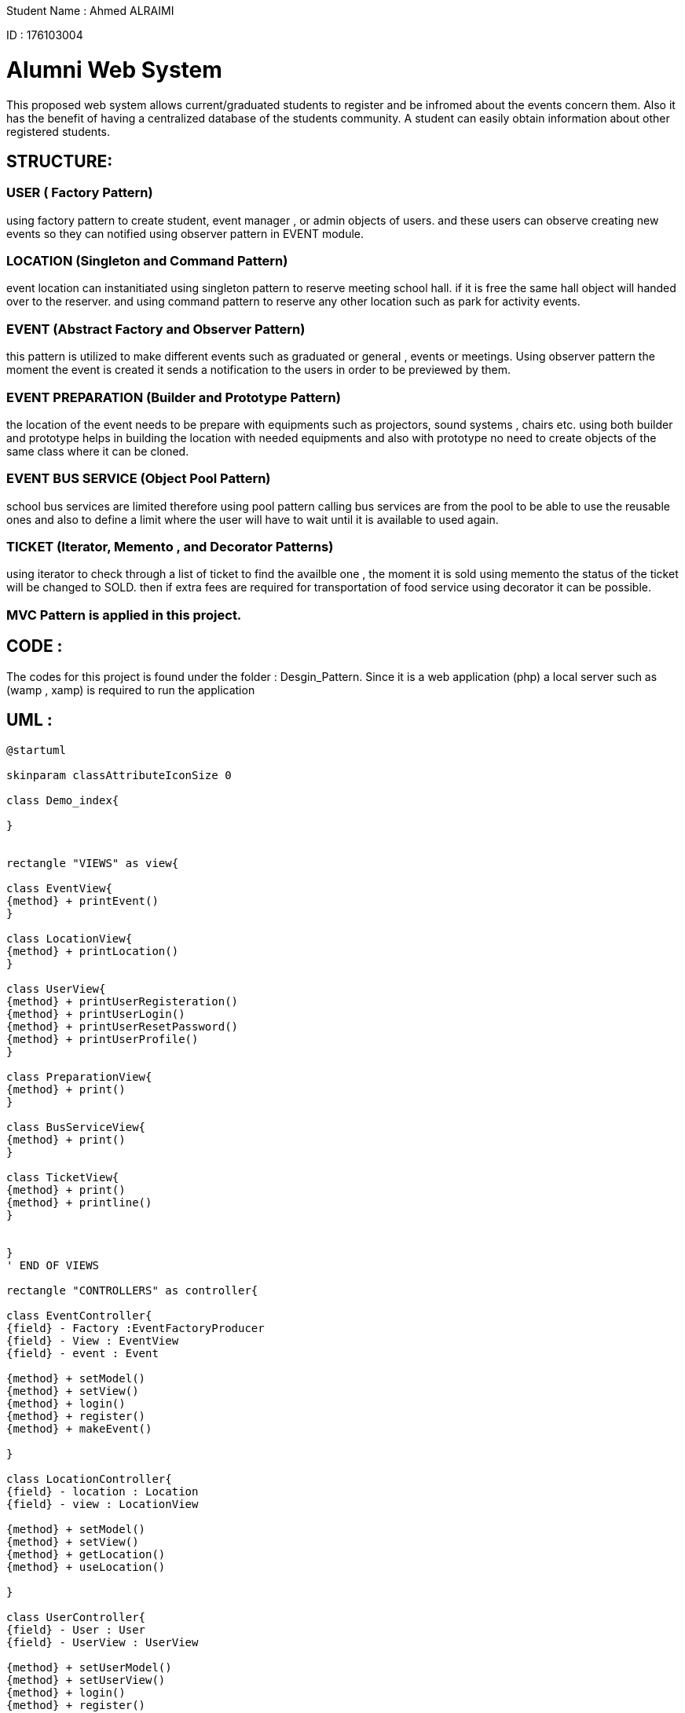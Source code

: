 Student Name : Ahmed ALRAIMI

ID : 176103004

# Alumni Web System

This proposed web system allows current/graduated students to register and be infromed about the events concern them. Also it has the benefit of having a centralized database of the students community. A student can easily obtain information about other registered students.

## STRUCTURE:

### USER  ( Factory Pattern)
using factory pattern to create student, event manager , or admin objects of users. and these users can observe creating new events so they can notified using observer pattern in EVENT module.

### LOCATION (Singleton and Command Pattern)
event location can instanitiated using singleton pattern to reserve meeting school hall. if it is free the same hall object will handed over to the reserver. and using command pattern to reserve any other location such as park for activity events.

### EVENT (Abstract Factory and Observer Pattern)
this pattern is utilized to make different events such as graduated or general , events or meetings. Using observer pattern the moment the event is created it sends a notification to the users in order to be previewed by them.

### EVENT PREPARATION (Builder and Prototype Pattern)
the location of the event needs to be prepare with equipments such as projectors, sound systems , chairs etc. using both builder and prototype helps in building the location with needed equipments and also with prototype no need to create objects of the same class where it can be cloned.

### EVENT BUS SERVICE (Object Pool Pattern)
school bus services are limited therefore using pool pattern calling bus services are from the pool to be able to use the reusable ones and also to define a limit where the user will have to wait until it is available to used again.

### TICKET (Iterator, Memento , and Decorator Patterns)
using iterator to check through a list of ticket to find the availble one , the moment it is sold using memento the status of the ticket will be changed to SOLD. then if extra fees are required for transportation of food service using decorator it can be possible.


### MVC Pattern is applied in this project.

## CODE : 
The codes for this project is found under the folder : Desgin_Pattern. Since it is a web application (php) a local server such as (wamp , xamp) is required to run the application

## UML : 

[plantuml]
----
@startuml

skinparam classAttributeIconSize 0

class Demo_index{

}


rectangle "VIEWS" as view{

class EventView{
{method} + printEvent()
}

class LocationView{
{method} + printLocation()
}

class UserView{
{method} + printUserRegisteration()
{method} + printUserLogin()
{method} + printUserResetPassword()
{method} + printUserProfile()
}

class PreparationView{
{method} + print()
}

class BusServiceView{
{method} + print()
}

class TicketView{
{method} + print()
{method} + printline()
}


}
' END OF VIEWS

rectangle "CONTROLLERS" as controller{

class EventController{
{field} - Factory :EventFactoryProducer
{field} - View : EventView
{field} - event : Event

{method} + setModel()
{method} + setView()
{method} + login()
{method} + register()
{method} + makeEvent()

}

class LocationController{
{field} - location : Location
{field} - view : LocationView

{method} + setModel()
{method} + setView()
{method} + getLocation()
{method} + useLocation()

}

class UserController{
{field} - User : User
{field} - UserView : UserView

{method} + setUserModel()
{method} + setUserView()
{method} + login()
{method} + register()
{method} + resetPassword()
{method} + updateProfile()

}

class PreparationController{
{field} - preparation : Preparation
{field} - view : PreparationView

{method} + setModel()
{method} + setView()
{method} + build()
{method} + addprojector()
{method} + addSoundSystem()
{method} + addChairs()
{method} + addSnacks()

}

class BusServiceController{
{field} - pool : BusServicePool
{field} - view : BusServiceView

{method} + setModel()
{method} + setView()
{method} + CallBusService()
{method} + Release()

}

class TicketController{
{field} - STATE_OPEN
{field} - STATE_CLOSE
{field} - tickets : TicketList
{field} - sold_ticket : Ticket
{field} - view : TicketView

{method} + setModel()
{method} + setView()
{method} + buyTicket()
{method} + getSoldTicket()
{method} + SoldState()
{method} + extra()

}


}
' END OF CONTROLLERS



rectangle "User" as rec{

Interface UserInterface {
  {method} + getProfile()
}

class Student {
{field} - student_profile : StudentProfile
{field} - attending : Event[]
{field} - preview_events : Event[]

{method} + update(SplSubject)
{method} + getCreatedEvents()
{method} + setProfile(StudentProfile)
{method} + setAttending(Event)
{method} + getProfile()
{method} + getAttending()
}

class EventManager {
{field} - event_manager_profile : ManagementProfile
{field} - related_events : Event[]
{field} - preview_events : Event[]

{method} + update(SplSubject)
{method} + getCreatedEvents()
{method} + setProfile(ManagementProfile)
{method} + setRelatedEvents(Event)
{method} + getProfile()
{method} + getRelatedEvents()
}

class Admin {
{field} - event_manager_profile : ManagementProfile
{field} - preview_events : Event[]

{method} + update(SplSubject)
{method} + getCreatedEvents()
{method} + setProfile(ManagementProfile)
{method} + getProfile()
}

class User {
  {field} - id : Integer
  {field} - login_name : String
  {field} - password : String
  {field} - first_name : String
  {field} - last_name : String
  {field} - email : String
  {field} - type : String
  {field} - login_status : String
  {method} + setId(Integer)
  {method} + setLoginName(String)
  {method} + setPassword(String)
  {method} + setFirstName(String)
  {method} + setLastName(String)
  {method} + setEmail(String)
  {method} + setType(String)
  {method} + setLoginStatus(Boolean)
  {method} + getId()
  {method} + getLoginName()
  {method} + getPassword()
  {method} + getFirstName()
  {method} + getLastName()
  {method} + getEmail()
  {method} + getType()
  {method} + getLoginStatus()

}



class StudentProfile {
  {field} - student_id : Integer
  {field} - department : String
  {field} - status : String
  {field} - address : String
  {field} - phone_number : String

  {method} + setStudentId(Integer)
  {method} + setDepartment(String)
  {method} + setStatus(String)
  {method} + setAddress(String)
  {method} + setPhoneNumber(String)
  {method} + preview()
}


class ManagementProfile {
  {field} - position : String
  {field} - address : String
  {field} - phone_number : String

  {method} + setPosition(String)
  {method} + setAddress(String)
  {method} + setPhoneNumber(String)
  {method} + preview()
}


}
'End rectangle

class UserFactory {
  {field} - user
  {field} - user_type :  String

  {method} + __construct(String)
  {method} + getUser()
  {method} + getUserType()
}

class Location{
{field} - type : String
{field} - action : String
{field} - location : MeetingHallSingleton

{method} + getLocation()
}

class MeetingHallSingleton{
{field} - title : String
{field} - limit : Integer
{field} - type : String
{static} - is_occupied
{static} - hall

{static} + reserve()
{method} + checkOut()
{method} + getTitle()
{method} - __construct()
{method} - __clone()
{method} - __wakeup()

}


interface ReserveLocationCommand{
  {method} + execute()
}

class ReserveLocation {
  {field} - event_location
  {method} + __construct(EventLocation)
  {method} + execute()
}


class Invoker {
  {field} - command : EventCommand
  {method} + setCommand(EventLocation)
  {method} + run()
}

class EventFactoryProducer {
  {method} + getFactory()
}

Abstract class AbstractEventFactory {
  {method} + makeEvent()
}

class GraduatedFactory {
  {method} + makeEvent()
}

class GeneralFactory {
  {method} + makeEvent()
}

Interface Event {
  {method} + getEventInfo()
}

class GraduatedEvent {
  {field} - manager : String
  {field} - location : String
  {field} - date_time : String
  {field} - description : String
  {field} - observers : User
  {method} + __construct()
  {method} + attach()
  {method} + detach()
  {method} + trigger()
  {method} + notify()
  {method} + getEventManager()
  {method} + getLocation()
  {method} + getDateTime()
  {method} + getDescription()
  {method} + getEventInfo()
}

class GraduatedMeeting {
  {field} - manager : String
  {field} - location : String
  {field} - date_time : String
  {field} - description : String
  {field} - observers : User
  {method} + __construct()
  {method} + attach()
  {method} + detach()
  {method} + trigger()
  {method} + notify()
  {method} + getEventManager()
  {method} + getLocation()
  {method} + getDateTime()
  {method} + getDescription()
  {method} + getEventInfo()
}

class GeneralEvent {
  {field} - manager : String
  {field} - location : String
  {field} - date_time : String
  {field} - description : String
  {field} - observers : User
  {method} + __construct()
  {method} + attach()
  {method} + detach()
  {method} + trigger()
  {method} + notify()
  {method} + getEventManager()
  {method} + getLocation()
  {method} + getDateTime()
  {method} + getDescription()
  {method} + getEventInfo()
}

class GeneralMeeting {
  {field} - manager : String
  {field} - location : String
  {field} - date_time : String
  {field} - description : String
  {field} - observers : User
  {method} + __construct()
  {method} + attach()
  {method} + detach()
  {method} + trigger()
  {method} + notify()
  {method} + getEventManager()
  {method} + getLocation()
  {method} + getDateTime()
  {method} + getDescription()
  {method} + getEventInfo()
}

interface SplSubject{
  {method} + attach(observer)
  {method} + detach(observer)
  {method} + notify()
}

interface SplObserver{
  {method} + update(subject)
}

rectangle "Location Preparation" as preparation{
interface PreparationBuilderInterface{
{method} + addprojector()
{method} + addChairs()
{method} + addSoundSystem()
{method} + addSnacks()
}

class ChairPrototype{
{field} - description : String
{method} + __clone()
}

class ProjectorPrototype{
{field} - description : String
{method} + __clone()
}

class SnackPrototype{
{field} - description : String
{method} + __clone()
}

class SoundSystemPrototype{
{field} - description : String
{method} + __clone()
}
}

class BusServicePool{
{field} - out_of_service : BusService[]
{field} - available : BusService[]
{field} - plate_no : BusService[]
{method} + __construct()
{method} + getfree()
{method} + getfull()
{method} + getBusService()
{method} + release()
}

class BusService{
{field} - id : Integer
{field} - plate_no : String
{method} + getId()
{method} + getPlateNo()
}

class TicketListIterator{
  {field} - ticketList : TicketList
  {field} - currentTicket : Integer
  {method} + __construct()
  {method} + getCurrentTicket()
  {method} + getNextTicket()
  {method} + hasNextTicket()
}

class TicketListReverseIterator {
  {method} + getNextTicket()
  {method} + hasNextTicket()
}

class Ticket {
  {field} - seatNo : String
  {field} - price : Integer
  {method} + getSeatNo()
  {method} + getPrice()
  {method} + getTicketInfo()
}

class TicketList {
  {field} - tickets : Ticket[]
  {field} - ticketCount : Integer
  {method} + setTicketCount(Integer)
  {method} + getTicket(Integer)
  {method} + addTicket(Ticket)
  {method} + removeTicket(Ticket)
}

class TicketListIterator {
  {field} - ticketList : TicketList
  {field} - currentTicket : Integer
  {method} + getCurrentTicket()
  {method} + getNextTicket()
  {method} + hasNextTicket()
}

class TicketListReverseIterator {
  {method} + getNextTicket()
  {method} + hasNextTicket()
}


interface EventTicket{
  {method} + calculatePrice()
}

class EventTicketDecorator {
  {field} - event_ticket : EventTicket
  {method} + __construct(EventTicket)
}

class Transportation {
  {field} - PRICE
  {method} + calculatePrice()
}

class OpenBuffet {
  {field} - PRICE
  {method} + calculatePrice()
}

class Memento {
  {field} - state)
  {method} + getState()
}

class State {
  {field} - validStates
  {field} - state
  {field} - STATE_OPENED
  {field} - STATE_CLOSED
  {static} + ensurelsValidState(state)
  {method} + __toString()
}




UserView <-- UserController : updates
LocationView <-- LocationController : updates
EventView <-- EventController : updates
PreparationView <-- PreparationController : updates
BusServiceView <-- BusServiceController : updates
TicketView <-- TicketController : updates


Demo_index -> controller : uses




' Singleton Pattern
LocationController --> Location : uses
Location --> MeetingHallSingleton : asks

'Command Pattern
Invoker --> ReserveLocationCommand : uses
Location -> Invoker : uses
ReserveLocationCommand --> ReserveLocation : implements

'Factory Pattern
UserController --> UserFactory : uses
UserFactory -> rec : creates
UserInterface <-- Student : implements
UserInterface <-- EventManager : implements
UserInterface <-- Admin : implements
Student --|> User : extends
EventManager --|> User : extends
Admin --|> User : extends
Student --> StudentProfile : uses
EventManager --> ManagementProfile : uses
Admin --> ManagementProfile : uses

'Abstract Factory Pattern
EventController --> EventFactoryProducer : uses
EventFactoryProducer --> AbstractEventFactory : uses
AbstractEventFactory <|-- GraduatedFactory : extends
GraduatedFactory --> Event : creates
AbstractEventFactory <|-- GeneralFactory : extends
GeneralFactory --> Event : creates
Event <-- GraduatedEvent : implements
Event <-- GraduatedMeeting : implements
Event <-- GeneralEvent : implements
Event <-- GeneralMeeting : implements

'Observer Pattern
SplSubject <-- GraduatedEvent
SplSubject <-- GraduatedMeeting
SplSubject <-- GeneralEvent
SplSubject <-- GeneralMeeting
GraduatedEvent --> SplObserver : uses
GraduatedMeeting --> SplObserver : uses
GeneralEvent --> SplObserver : uses
GeneralMeeting --> SplObserver : uses
SplObserver <- Student : implements
SplObserver <- EventManager : implements

'Builder Pattern and Prototype Pattern
PreparationController --> PreparationBuilderInterface : builds
PreparationBuilderInterface --> ChairPrototype : uses
PreparationBuilderInterface ---> ProjectorPrototype : uses
PreparationBuilderInterface ---> SnackPrototype : uses
PreparationBuilderInterface --> SoundSystemPrototype : uses

'ObjectPool Pattern
BusServiceController --> BusServicePool : asks for BusService
BusServicePool --> BusService : uses

' Iterator Pattern
TicketController --> TicketListIterator : applies
TicketController --> TicketListReverseIterator : applies
TicketListIterator <|- TicketListReverseIterator : extends
TicketList --> Ticket : uses
TicketListIterator -->TicketList : iterats

'Memento Pattern
Ticket -> Memento
Memento <-- State
TicketController --> Memento : applies

'Decorator
EventTicket <.. EventTicketDecorator
EventTicket <.. Ticket
EventTicketDecorator <-- Transportation
EventTicketDecorator <-- OpenBuffet
TicketController ---> EventTicket : uses

@enduml
----


# Used Design Patterns :
Factory , Singleton , Command , Abstract Factory, Observer, Builder , Prototype, Object Pool , Iterator, Memento , and Decorator.

### Factory Pattern :
Factory pattern is one of the most used design patterns in Java. This type of design pattern comes under creational pattern as this pattern provides one of the best ways to create an object.

In Factory pattern, we create object without exposing the creation logic to the client and refer to newly created object using a common interface.

[plantuml]
----
@startuml

skinparam classAttributeIconSize 0

class Demo_index{

}

class StudentController{
{field} - User : User
{field} - UserView : UserView

{method} + setUserModel()
{method} + setUserView()
{method} + login()
{method} + register()
{method} + resetPassword()
{method} + updateProfile()

}


class StudentView{
{method} + printUserRegisteration()
{method} + printUserLogin()
{method} + printUserResetPassword()
{method} + printUserProfile()
}

rectangle "User" as rec{

Interface UserInterface {
  {method} + getProfile()
}

class Student {
{field} - student_profile : StudentProfile
{field} - attending : Event[]
{field} - preview_events : Event[]

{method} + update(SplSubject)
{method} + getCreatedEvents()
{method} + setProfile(StudentProfile)
{method} + setAttending(Event)
{method} + getProfile()
{method} + getAttending()
}

class EventManager {
{field} - event_manager_profile : ManagementProfile
{field} - related_events : Event[]
{field} - preview_events : Event[]

{method} + update(SplSubject)
{method} + getCreatedEvents()
{method} + setProfile(ManagementProfile)
{method} + setRelatedEvents(Event)
{method} + getProfile()
{method} + getRelatedEvents()
}

class Admin {
{field} - event_manager_profile : ManagementProfile
{field} - preview_events : Event[]

{method} + update(SplSubject)
{method} + getCreatedEvents()
{method} + setProfile(ManagementProfile)
{method} + getProfile()
}

class User {
  {field} - id : Integer
  {field} - login_name : String
  {field} - password : String
  {field} - first_name : String
  {field} - last_name : String
  {field} - email : String
  {field} - type : String
  {field} - login_status : String
  {method} + setId(Integer)
  {method} + setLoginName(String)
  {method} + setPassword(String)
  {method} + setFirstName(String)
  {method} + setLastName(String)
  {method} + setEmail(String)
  {method} + setType(String)
  {method} + setLoginStatus(Boolean)
  {method} + getId()
  {method} + getLoginName()
  {method} + getPassword()
  {method} + getFirstName()
  {method} + getLastName()
  {method} + getEmail()
  {method} + getType()
  {method} + getLoginStatus()

}



class StudentProfile {
  {field} - student_id : Integer
  {field} - department : String
  {field} - status : String
  {field} - address : String
  {field} - phone_number : String

  {method} + setStudentId(Integer)
  {method} + setDepartment(String)
  {method} + setStatus(String)
  {method} + setAddress(String)
  {method} + setPhoneNumber(String)
  {method} + preview()
}


class ManagementProfile {
  {field} - position : String
  {field} - address : String
  {field} - phone_number : String

  {method} + setPosition(String)
  {method} + setAddress(String)
  {method} + setPhoneNumber(String)
  {method} + preview()
}


}
'End rectangle

class UserFactory {
  {field} - user
  {field} - user_type :  String

  {method} + __construct(String)
  {method} + getUser()
  {method} + getUserType()
}


StudentController <- Demo_index : uses
StudentView <- StudentController : updates
StudentController --> UserFactory : uses

UserFactory -> rec : creates
UserInterface <-- Student : implements
UserInterface <-- EventManager : implements
UserInterface <-- Admin : implements

Student --|> User : extends
EventManager --|> User : extends
Admin --|> User : extends

Student --> StudentProfile : uses
EventManager --> ManagementProfile : uses
Admin --> ManagementProfile : uses
@enduml
----

### Singleton Pattern
Singleton pattern is one of the simplest design patterns in Java. This type of design pattern comes under creational pattern as this pattern provides one of the best ways to create an object.

This pattern involves a single class which is responsible to create an object while making sure that only single object gets created. This class provides a way to access its only object which can be accessed directly without need to instantiate the object of the class.

[plantuml]
----
@startuml

skinparam classAttributeIconSize 0

class Demo_index{

}

class LocationController{
{field} - location : Location
{field} - view : LocationView

{method} + setModel()
{method} + setView()
{method} + getLocation()
{method} + useLocation()

}


class LocationView{
{method} + printLocation()
}

class Location{
{field} - type : String
{field} - action : String
{field} - location : MeetingHallSingleton

{method} + getLocation()
}

class MeetingHallSingleton{
{field} - title : String
{field} - limit : Integer
{field} - type : String
{static} - is_occupied
{static} - hall

{static} + reserve()
{method} + checkOut()
{method} + getTitle()
{method} - __construct()
{method} - __clone()
{method} - __wakeup()

}


LocationController <- Demo_index : uses
LocationView <- LocationController : updates
LocationController --> Location : uses
Location --> MeetingHallSingleton : asks


@enduml
----

### Command Pattern
Command pattern is a data driven design pattern and falls under behavioral pattern category. A request is wrapped under an object as command and passed to invoker object. Invoker object looks for the appropriate object which can handle this command and passes the command to the corresponding object which executes the command.

[plantuml]
----
@startuml

skinparam classAttributeIconSize 0

class Demo_index{

}

class LocationController{
{field} - location : Location
{field} - view : LocationView

{method} + setModel()
{method} + setView()
{method} + getLocation()
{method} + useLocation()

}


class LocationView{
{method} + printLocation()
}

class Location{
{field} - type : String
{field} - action : String
{field} - location : MeetingHallSingleton

{method} + getLocation()
}

interface ReserveLocationCommand{
  {method} + execute()
}

class ReserveLocation {
  {field} - event_location
  {method} + __construct(EventLocation)
  {method} + execute()
}


class Invoker {
  {field} - command : EventCommand
  {method} + setCommand(EventLocation)
  {method} + run()
}



LocationController <- Demo_index : uses
LocationView <- LocationController : updates
LocationController --> Location : uses

Invoker --> ReserveLocationCommand : uses
Location -> Invoker : uses
ReserveLocation -> ReserveLocationCommand : implements


@enduml
----

### Abstract Factory Pattern
Abstract Factory patterns work around a super-factory which creates other factories. This factory is also called as factory of factories. This type of design pattern comes under creational pattern as this pattern provides one of the best ways to create an object.

In Abstract Factory pattern an interface is responsible for creating a factory of related objects without explicitly specifying their classes. Each generated factory can give the objects as per the Factory pattern.

[plantuml]
----
@startuml

skinparam classAttributeIconSize 0

class Demo_index{

}

class EventController{
{field} - Factory :EventFactoryProducer
{field} - View : EventView
{field} - event : Event

{method} + setModel()
{method} + setView()
{method} + login()
{method} + register()
{method} + makeEvent()

}


class EventView{
{method} + printEvent()
}

class EventFactoryProducer {
  {method} + getFactory()
}

Abstract class AbstractEventFactory {
  {method} + makeEvent()
}

class GraduatedFactory {
  {method} + makeEvent()
}

class GeneralFactory {
  {method} + makeEvent()
}

Interface Event {
  {method} + getEventInfo()
}

class GraduatedEvent {
  {field} - manager : String
  {field} - location : String
  {field} - date_time : String
  {field} - description : String
  {field} - observers : User
  {method} + __construct()
  {method} + attach()
  {method} + detach()
  {method} + trigger()
  {method} + notify()
  {method} + getEventManager()
  {method} + getLocation()
  {method} + getDateTime()
  {method} + getDescription()
  {method} + getEventInfo()
}

class GraduatedMeeting {
  {field} - manager : String
  {field} - location : String
  {field} - date_time : String
  {field} - description : String
  {field} - observers : User
  {method} + __construct()
  {method} + attach()
  {method} + detach()
  {method} + trigger()
  {method} + notify()
  {method} + getEventManager()
  {method} + getLocation()
  {method} + getDateTime()
  {method} + getDescription()
  {method} + getEventInfo()
}

class GeneralEvent {
  {field} - manager : String
  {field} - location : String
  {field} - date_time : String
  {field} - description : String
  {field} - observers : User
  {method} + __construct()
  {method} + attach()
  {method} + detach()
  {method} + trigger()
  {method} + notify()
  {method} + getEventManager()
  {method} + getLocation()
  {method} + getDateTime()
  {method} + getDescription()
  {method} + getEventInfo()
}

class GeneralMeeting {
  {field} - manager : String
  {field} - location : String
  {field} - date_time : String
  {field} - description : String
  {field} - observers : User
  {method} + __construct()
  {method} + attach()
  {method} + detach()
  {method} + trigger()
  {method} + notify()
  {method} + getEventManager()
  {method} + getLocation()
  {method} + getDateTime()
  {method} + getDescription()
  {method} + getEventInfo()
}


EventController <- Demo_index : uses
EventView <- EventController : updates
EventController --> EventFactoryProducer : uses

AbstractEventFactory <- EventFactoryProducer : uses
AbstractEventFactory <|-- GraduatedFactory : extends
GraduatedFactory --> Event : creates
AbstractEventFactory <|-- GeneralFactory : extends
GeneralFactory --> Event : creates

Event <-- GraduatedEvent : implements
Event <-- GraduatedMeeting : implements
Event <-- GeneralEvent : implements
Event <-- GeneralMeeting : implements






@enduml
----

### Observer Pattern
Observer pattern is used when there is one-to-many relationship between objects such as if one object is modified, its depenedent objects are to be notified automatically. Observer pattern falls under behavioral pattern category.

[plantuml]
----
@startuml

skinparam classAttributeIconSize 0

class Demo_index{

}

class EventController{
{field} - Factory :EventFactoryProducer
{field} - View : EventView
{field} - event : Event

{method} + setModel()
{method} + setView()
{method} + login()
{method} + register()
{method} + makeEvent()

}


class EventView{
{method} + printEvent()
}

class EventFactoryProducer {
  {method} + getFactory()
}

Abstract class AbstractEventFactory {
  {method} + makeEvent()
}

class GraduatedFactory {
  {method} + makeEvent()
}

class GeneralFactory {
  {method} + makeEvent()
}

Interface Event {
  {method} + getEventInfo()
}

class GraduatedEvent {
  {field} - manager : String
  {field} - location : String
  {field} - date_time : String
  {field} - description : String
  {field} - observers : User
  {method} + __construct()
  {method} + attach()
  {method} + detach()
  {method} + trigger()
  {method} + notify()
  {method} + getEventManager()
  {method} + getLocation()
  {method} + getDateTime()
  {method} + getDescription()
  {method} + getEventInfo()
}

class GraduatedMeeting {
  {field} - manager : String
  {field} - location : String
  {field} - date_time : String
  {field} - description : String
  {field} - observers : User
  {method} + __construct()
  {method} + attach()
  {method} + detach()
  {method} + trigger()
  {method} + notify()
  {method} + getEventManager()
  {method} + getLocation()
  {method} + getDateTime()
  {method} + getDescription()
  {method} + getEventInfo()
}

class GeneralEvent {
  {field} - manager : String
  {field} - location : String
  {field} - date_time : String
  {field} - description : String
  {field} - observers : User
  {method} + __construct()
  {method} + attach()
  {method} + detach()
  {method} + trigger()
  {method} + notify()
  {method} + getEventManager()
  {method} + getLocation()
  {method} + getDateTime()
  {method} + getDescription()
  {method} + getEventInfo()
}

class GeneralMeeting {
  {field} - manager : String
  {field} - location : String
  {field} - date_time : String
  {field} - description : String
  {field} - observers : User
  {method} + __construct()
  {method} + attach()
  {method} + detach()
  {method} + trigger()
  {method} + notify()
  {method} + getEventManager()
  {method} + getLocation()
  {method} + getDateTime()
  {method} + getDescription()
  {method} + getEventInfo()
}

interface SplSubject{
  {method} + attach(observer)
  {method} + detach(observer)
  {method} + notify()
}

interface SplObserver{
  {method} + update(subject)
}

class User{
}

EventController <- Demo_index : uses
EventView <- EventController : updates
EventController --> EventFactoryProducer : uses

AbstractEventFactory <- EventFactoryProducer : uses
AbstractEventFactory <|-- GraduatedFactory : extends
GraduatedFactory --> Event : creates
AbstractEventFactory <|-- GeneralFactory : extends
GeneralFactory --> Event : creates

Event <-- GraduatedEvent : implements
Event <-- GraduatedMeeting : implements
Event <-- GeneralEvent : implements
Event <-- GeneralMeeting : implements

SplSubject <-- GraduatedEvent
SplSubject <-- GraduatedMeeting
SplSubject <-- GeneralEvent
SplSubject <-- GeneralMeeting

GraduatedEvent --> SplObserver : uses
GraduatedMeeting --> SplObserver : uses
GeneralEvent --> SplObserver : uses
GeneralMeeting --> SplObserver : uses

SplObserver <-- User : implements






@enduml
----

### Builder Pattern
Builder pattern builds a complex object using simple objects and using a step by step approach. This type of design pattern comes under creational pattern as this pattern provides one of the best ways to create an object.

A Builder class builds the final object step by step. This builder is independent of other objects.

[plantuml]
----
@startuml

skinparam classAttributeIconSize 0

class Demo_index{

}

class PreparationController{
{field} - preparation : Preparation
{field} - view : PreparationView

{method} + setModel()
{method} + setView()
{method} + build()
{method} + addprojector()
{method} + addSoundSystem()
{method} + addChairs()
{method} + addSnacks()

}


class PreparationView{
{method} + print()
}

interface PreparationBuilderInterface{
{method} + addprojector()
{method} + addChairs()
{method} + addSoundSystem()
{method} + addSnacks()
}

class Chair{
{field} - description : String
}

class Projector{
{field} - description : String
}

class Snack{
{field} - description : String
}

class SoundSystem{
{field} - description : String
}




PreparationController <- Demo_index : uses
PreparationView <- PreparationController : updates
PreparationController --> PreparationBuilderInterface : builds

PreparationBuilderInterface --> Chair : uses
PreparationBuilderInterface --> Projector : uses
PreparationBuilderInterface --> Snack : uses
PreparationBuilderInterface --> SoundSystem : uses


@enduml
----

### Prototype Pattern
Prototype pattern refers to creating duplicate object while keeping performance in mind. This type of design pattern comes under creational pattern as this pattern provides one of the best ways to create an object.

[plantuml]
----
@startuml

skinparam classAttributeIconSize 0

class Demo_index{

}

class PreparationController{
{field} - preparation : Preparation
{field} - view : PreparationView

{method} + setModel()
{method} + setView()
{method} + build()
{method} + addprojector()
{method} + addSoundSystem()
{method} + addChairs()
{method} + addSnacks()

}


class PreparationView{
{method} + print()
}

interface PreparationBuilderInterface{
{method} + addprojector()
{method} + addChairs()
{method} + addSoundSystem()
{method} + addSnacks()
}

class ChairPrototype{
{field} - description : String
{method} + __clone()
}

class ProjectorPrototype{
{field} - description : String
{method} + __clone()
}

class SnackPrototype{
{field} - description : String
{method} + __clone()
}

class SoundSystemPrototype{
{field} - description : String
{method} + __clone()
}




PreparationController <- Demo_index : uses
PreparationView <- PreparationController : updates
PreparationController --> PreparationBuilderInterface : builds

PreparationBuilderInterface --> ChairPrototype : uses
PreparationBuilderInterface --> ProjectorPrototype : uses
PreparationBuilderInterface --> SnackPrototype : uses
PreparationBuilderInterface --> SoundSystemPrototype : uses


@enduml
----

### Object Pool Pattern
The object pool pattern is a software creational design pattern that uses a set of initialized objects kept ready to use – a “pool” – rather than allocating and destroying them on demand. 

[plantuml]
----
@startuml

skinparam classAttributeIconSize 0

class Demo_index{

}

class BusServiceController{
{field} - pool : BusServicePool
{field} - view : BusServiceView

{method} + setModel()
{method} + setView()
{method} + CallBusService()
{method} + Release()

}

class BusServiceView{
{method} + print()
}

class BusServicePool{
{field} - out_of_service : BusService[]
{field} - available : BusService[]
{field} - plate_no : BusService[]
{method} + __construct()
{method} + getfree()
{method} + getfull()
{method} + getBusService()
{method} + release()
}

class BusService{
{field} - id : Integer
{field} - plate_no : String
{method} + getId()
{method} + getPlateNo()
}


BusServiceController <- Demo_index : uses
BusServiceView <- BusServiceController : updates
BusServiceController --> BusServicePool : asks for BusService
BusServicePool --> BusService : uses
@enduml
----

### Iterator Pattern
Iterator pattern is very commonly used design pattern in Java and .Net programming environment. This pattern is used to get a way to access the elements of a collection object in sequential manner without any need to know its underlying representation.

Iterator pattern falls under behavioral pattern category.

[plantuml]
----
@startuml

skinparam classAttributeIconSize 0

class Demo_index{

}

class TicketController{
{field} - STATE_OPEN
{field} - STATE_CLOSE
{field} - tickets : TicketList
{field} - sold_ticket : Ticket
{field} - view : TicketView

{method} + setModel()
{method} + setView()
{method} + buyTicket()
{method} + getSoldTicket()
{method} + SoldState()
{method} + extra()

}

class TicketView{
{method} + print()
{method} + printline()
}

class TicketListIterator{
  {field} - ticketList : TicketList
  {field} - currentTicket : Integer
  {method} + __construct()
  {method} + getCurrentTicket()
  {method} + getNextTicket()
  {method} + hasNextTicket()
}

class TicketListReverseIterator {
  {method} + getNextTicket()
  {method} + hasNextTicket()
}

class Ticket {
  {field} - seatNo : String
  {field} - price : Integer
  {method} + getSeatNo()
  {method} + getPrice()
  {method} + getTicketInfo()
}

class TicketList {
  {field} - tickets : Ticket[]
  {field} - ticketCount : Integer
  {method} + setTicketCount(Integer)
  {method} + getTicket(Integer)
  {method} + addTicket(Ticket)
  {method} + removeTicket(Ticket)
}

class TicketListIterator {
  {field} - ticketList : TicketList
  {field} - currentTicket : Integer
  {method} + getCurrentTicket()
  {method} + getNextTicket()
  {method} + hasNextTicket()
}

class TicketListReverseIterator {
  {method} + getNextTicket()
  {method} + hasNextTicket()
}


TicketController <- Demo_index : uses
TicketView <- TicketController : updates

TicketController --> TicketListIterator : applies
TicketController --> TicketListReverseIterator : applies
TicketListIterator <|- TicketListReverseIterator : extends
TicketList --> Ticket : uses
TicketListIterator -->TicketList : iterats
@enduml
----

### Memento Pattern
Memento pattern is used to restore state of an object to a previous state. Memento pattern falls under behavioral pattern category.

[plantuml]
----
@startuml

skinparam classAttributeIconSize 0

class Demo_index{

}

class TicketController{
{field} - STATE_OPEN
{field} - STATE_CLOSE
{field} - tickets : TicketList
{field} - sold_ticket : Ticket
{field} - view : TicketView

{method} + setModel()
{method} + setView()
{method} + buyTicket()
{method} + getSoldTicket()
{method} + SoldState()
{method} + extra()

}

class TicketView{
{method} + print()
{method} + printline()
}


class Ticket {
  {field} - seatNo : String
  {field} - price : Integer
  {method} + getSeatNo()
  {method} + getPrice()
  {method} + getTicketInfo()
}


class Memento {
  {field} - state)
  {method} + getState()
}

class State {
  {field} - validStates
  {field} - state
  {field} - STATE_OPENED
  {field} - STATE_CLOSED
  {static} + ensurelsValidState(state)
  {method} + __toString()
}



TicketController <- Demo_index : uses
TicketView <- TicketController : updates

Ticket -> Memento
Memento <-- State
TicketController --> Memento : applies
@enduml
----

### Decorator Pattern
Decorator pattern allows a user to add new functionality to an existing object without altering its structure. This type of design pattern comes under structural pattern as this pattern acts as a wrapper to existing class.

This pattern creates a decorator class which wraps the original class and provides additional functionality keeping class methods signature intact.

[plantuml]
----
@startuml

skinparam classAttributeIconSize 0

class Demo_index{

}

class TicketController{
{field} - STATE_OPEN
{field} - STATE_CLOSE
{field} - tickets : TicketList
{field} - sold_ticket : Ticket
{field} - view : TicketView

{method} + setModel()
{method} + setView()
{method} + buyTicket()
{method} + getSoldTicket()
{method} + SoldState()
{method} + extra()

}

class TicketView{
{method} + print()
{method} + printline()
}


class Ticket {
  {field} - seatNo : String
  {field} - price : Integer
  {method} + getSeatNo()
  {method} + getPrice()
  {method} + getTicketInfo()
}

interface EventTicket{
  {method} + calculatePrice()
}

class EventTicketDecorator {
  {field} - event_ticket : EventTicket
  {method} + __construct(EventTicket)
}

class Transportation {
  {field} - PRICE
  {method} + calculatePrice()
}

class OpenBuffet {
  {field} - PRICE
  {method} + calculatePrice()
}



TicketController <- Demo_index : uses
TicketView <- TicketController : updates

EventTicket <.. EventTicketDecorator
EventTicket <.. Ticket
EventTicketDecorator <-- Transportation
EventTicketDecorator <-- OpenBuffet

TicketController --> EventTicket : uses
@enduml
----